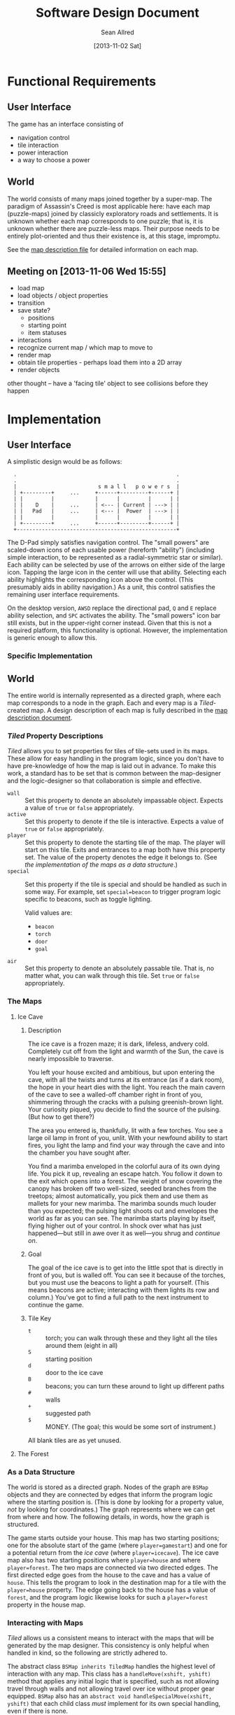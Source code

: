 #+Title: Software Design Document
#+Author: Sean Allred
#+Date: [2013-11-02 Sat]
#+Description: This document details the design of the game internals drawing from the description of the game itself.

* Functional Requirements
** User Interface
The game has an interface consisting of
- navigation control
- tile interaction
- power interaction
- a way to choose a power

** World
The world consists of many maps joined together by a super-map.
The paradigm of Assassin's Creed is most applicable here:
  have each map (puzzle-maps) joined by classicly exploratory roads and settlements.
It is unknown whether each map corresponds to one puzzle;
  that is, it is unknown whether there are puzzle-less maps.
Their purpose needs to be entirely plot-oriented and
  thus their existence is, at this stage, impromptu.

See the [[file:../src/ButterSeal-android/assets/maps/map-descriptions.org][map description file]] for detailed information on each map.

** Meeting on [2013-11-06 Wed 15:55]
- load map
- load objects / object properties
- transition
- save state?
  - positions
  - starting point
  - item statuses
- interactions
- recognize current map / which map to move to
- render map
- obtain tile properties - perhaps load them into a 2D array
- render objects

other thought -- have a 'facing tile' object to see collisions before they happen
* Implementation
** User Interface
A simplistic design would be as follows:

:   .                                                   .
:   .                                                   .
:   |                          s m a l l   p o w e r s  |
:   | +---------+     ...     +------+---------+------+ |
:   | |         |             |      |         |      | |
:   | |    D    |     ...     | <--- | Current | ---> | |
:   | |   Pad   |     ...     | <--- |  Power  | ---> | |
:   | |         |             |      |         |      | |
:   | +---------+     ...     +------+---------+------+ |
:   +---------------------------------------------------+

The D-Pad simply satisfies navigation control.
The "small powers" are scaled-down icons of each usable power (hereforth "ability")
  (including simple interaction,
  to be represented as a radial-symmetric star or similar).
Each ability can be selected by use of
  the arrows on either side of the large icon.
Tapping the large icon in the center will use that ability.
Selecting each ability highlights the corresponding icon above the control.
(This presumably aids in ability navigation.)
As a unit, this control satisfies the remaining user interface requirements.

On the desktop version, =AWSD= replace the directional pad,
  =Q= and =E= replace ability selection,
  and =SPC= activates the ability.
The "small powers" icon bar still exists,
  but in the upper-right corner instead.
Given that this is not a required platform, this functionality is optional.
However, the implementation is generic enough to allow this.

*** Specific Implementation

** World
The entire world is internally represented as a directed graph,
  where each map corresponds to a node in the graph.
Each and every map is a /Tiled/-created map.
A design description of each map is fully described
  in the [[file:../src/ButterSeal-android/assets/maps/map-descriptions.org][map description document]].
*** /Tiled/ Property Descriptions
/Tiled/ allows you to set properties for tiles of tile-sets used in its maps.
These allow for easy handling in the program logic, since you don't have to have pre-knowledge of how the map is laid out in advance.
To make this work, a standard has to be set that is common between the map-designer and the logic-designer so that collaboration is simple and effective.

- =wall= :: Set this property to denote an absolutely impassable object.
            Expects a value of =true= or =false= appropriately.
- =active= :: Set this property to denote if the tile is interactive.
              Expects a value of =true= or =false= appropriately.
- =player= :: Set this property to denote the starting tile of the map.
              The player will start on this tile.
              Exits and entrances to a map both have this property set.
              The value of the property denotes the edge it belongs to.
              (See [[*As%20a%20Data%20Structure][the implementation of the maps as a data structure]].)
- =special= :: Set this property if the tile is special and should be handled as such in some way.
               For example, set =special=beacon= to trigger program logic specific to beacons, such as toggle lighting.

               Valid values are:
  - =beacon=
  - =torch=
  - =door=
  - =goal=
- =air= :: Set this property to denote an absolutely passable tile.
           That is, no matter what, you can walk through this tile.
           Set =true= or =false= appropriately.
*** The Maps
**** Ice Cave
***** Description
The ice cave is a frozen maze; it is dark, lifeless, andvery cold.
Completely cut off from the light and warmth of the Sun,
  the cave is nearly impossible to traverse.

You left your house excited and ambitious,
  but upon entering the cave,
  with all the twists and turns at its entrance (as if a dark room),
  the hope in your heart dies with the light.
You reach the main cavern of the cave to see a walled-off chamber right in front of you,
  shimmering through the cracks with a pulsing greenish-brown light.
Your curiosity piqued, you decide to find the source of the pulsing.
(But how to get there?)

The area you entered is, thankfully, lit with a few torches.
You see a large oil lamp in front of you, unlit.
With your newfound ability to start fires,
  you light the lamp and
  find your way through the cave and into the chamber you have sought after.

You find a marimba enveloped in the colorful aura of its own dying life.
You pick it up, revealing an escape hatch.
You follow it down to the exit which opens into a forest.
The weight of snow covering the canopy has broken off two well-sized, seeded branches from the treetops;
  almost automatically, you pick them and use them as mallets for your new marimba.
The marimba sounds much louder than you expected;
  the pulsing light shoots out and envelopes the world as far as you can see.
The marimba starts playing by itself, flying higher out of your control.
In shock over what has just happened---but still in awe over it as well---you shrug and [[*The Forest][continue on]].

***** Goal
The goal of the ice cave is to get into the little spot that is directly in front of you, but is walled off.
You can see it because of the torches, but you must use the beacons to light a path for yourself.
(This means beacons are active; interacting with them lights its row and column.)
You've got to find a full path to the next instrument to continue the game.

***** Tile Key
- =t= :: torch; you can walk through these and they light all the tiles around them (eight in all)
- =S= :: starting position
- =d= :: door to the ice cave
- =B= :: beacons; you can turn these around to light up different paths
- =#= :: walls
- =+= :: suggested path
- =$= :: MONEY.  (The goal; this would be some sort of instrument.)

All blank tiles are as yet unused.
**** The Forest
*** As a Data Structure
The world is stored as a directed graph.
Nodes of the graph are =BSMap= objects and
  they are connected by edges that inform the program logic where the starting position is.
(This is done by looking for a property value, /not/ by looking for coordinates.)
The graph represents where we can get from where and how.
The following details, in words, how the graph is structured.

The game starts outside your house.
This map has two starting positions;
  one for the absolute start of the game (where =player=gamestart=) and
  one for a potential return from the [[*Ice Cave][ice cave]] (where =player=icecave=).
The ice cave map also has two starting positions where =player=house= and where =player=forest=.
The two maps are connected via two directed edges.
The first directed edge goes from the house to the cave and
  has a value of =house=.
This tells the program to look in the destination map for a tile with the =player=house= property.
The edge going back to the house has a value of =forest=, and
  the program logic likewise looks for such a =player=forest= property in the house map.
*** Interacting with Maps
/Tiled/ allows us a consistent means to interact with the maps
  that will be generated by the map designer.
This consistency is only helpful when handled in kind,
  so the following are strictly adhered to.

The abstract class =BSMap inherits TiledMap= handles the highest level of interaction with any map.
This class has a =handleMove(xshift, yshift)= method that applies
  any initial logic that is specified,
  such as not allowing travel through walls
  and not allowing travel over ice without proper gear equipped.
=BSMap= also has an =abstract void handleSpecialMove(xshift, yshift)= that
  each child class /must/ implement for its own special handling, even if there is none.

Every /instantiable/ child class of =BSMap= corresponds to
  exactly one traversable map in the game.
